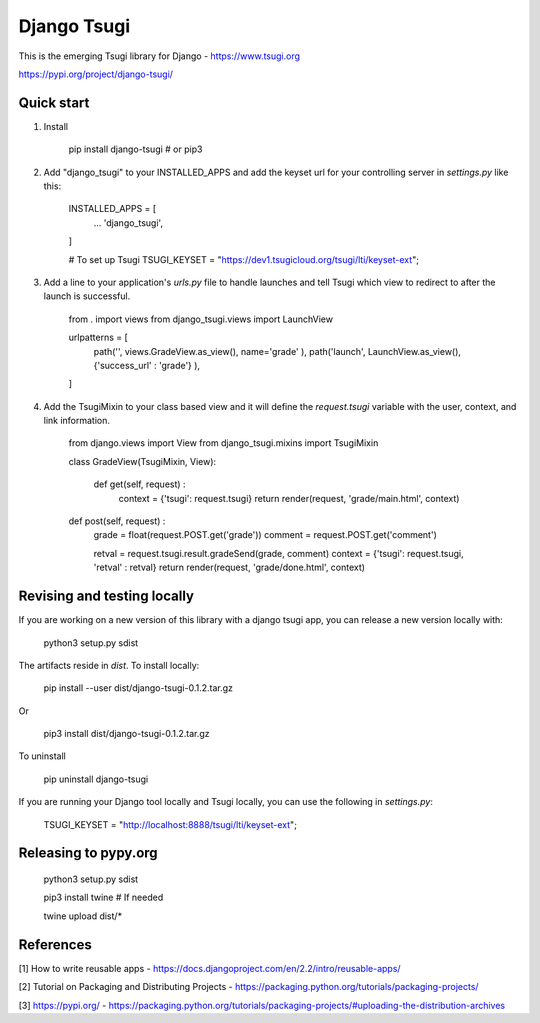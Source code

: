 ============
Django Tsugi
============

This is the emerging Tsugi library for Django - https://www.tsugi.org

https://pypi.org/project/django-tsugi/

Quick start
-----------

1.  Install

        pip install django-tsugi    # or pip3

2. Add "django_tsugi" to your INSTALLED_APPS and add the keyset url for your 
   controlling server in `settings.py` like this:

        INSTALLED_APPS = [
            ...
            'django_tsugi',
        ]

        # To set up Tsugi
        TSUGI_KEYSET = "https://dev1.tsugicloud.org/tsugi/lti/keyset-ext";

3. Add a line to your application's `urls.py` file to handle launches and
   tell Tsugi which view to redirect to after the launch is successful.

        from . import views
        from django_tsugi.views import LaunchView
    
        urlpatterns = [
            path('', views.GradeView.as_view(), name='grade' ),
            path('launch', LaunchView.as_view(), {'success_url' : 'grade'} ),
        ]

4. Add the TsugiMixin to your class based view and it will define
   the `request.tsugi` variable with the user, context, and link
   information.

       from django.views import View
       from django_tsugi.mixins import TsugiMixin

       class GradeView(TsugiMixin, View):

        def get(self, request) :
            context = {'tsugi': request.tsugi}
            return render(request, 'grade/main.html', context)

       def post(self, request) :
            grade = float(request.POST.get('grade'))
            comment = request.POST.get('comment')

            retval = request.tsugi.result.gradeSend(grade, comment)
            context = {'tsugi': request.tsugi, 'retval' : retval}
            return render(request, 'grade/done.html', context)

Revising and testing locally
----------------------------

If you are working on a new version of this library with a django
tsugi app, you can release a new version locally with:

    python3 setup.py sdist

The artifacts reside in `dist`. To install locally:

    pip install --user dist/django-tsugi-0.1.2.tar.gz

Or

    pip3 install dist/django-tsugi-0.1.2.tar.gz

To uninstall

    pip uninstall django-tsugi

If you are running your Django tool locally and Tsugi locally, you 
can use the following in `settings.py`:

    TSUGI_KEYSET = "http://localhost:8888/tsugi/lti/keyset-ext";

Releasing to pypy.org
---------------------

    python3 setup.py sdist

    pip3 install twine   # If needed

    twine upload dist/*

References
----------

[1] How to write reusable apps - https://docs.djangoproject.com/en/2.2/intro/reusable-apps/

[2] Tutorial on Packaging and Distributing Projects - https://packaging.python.org/tutorials/packaging-projects/

[3] https://pypi.org/ - https://packaging.python.org/tutorials/packaging-projects/#uploading-the-distribution-archives

